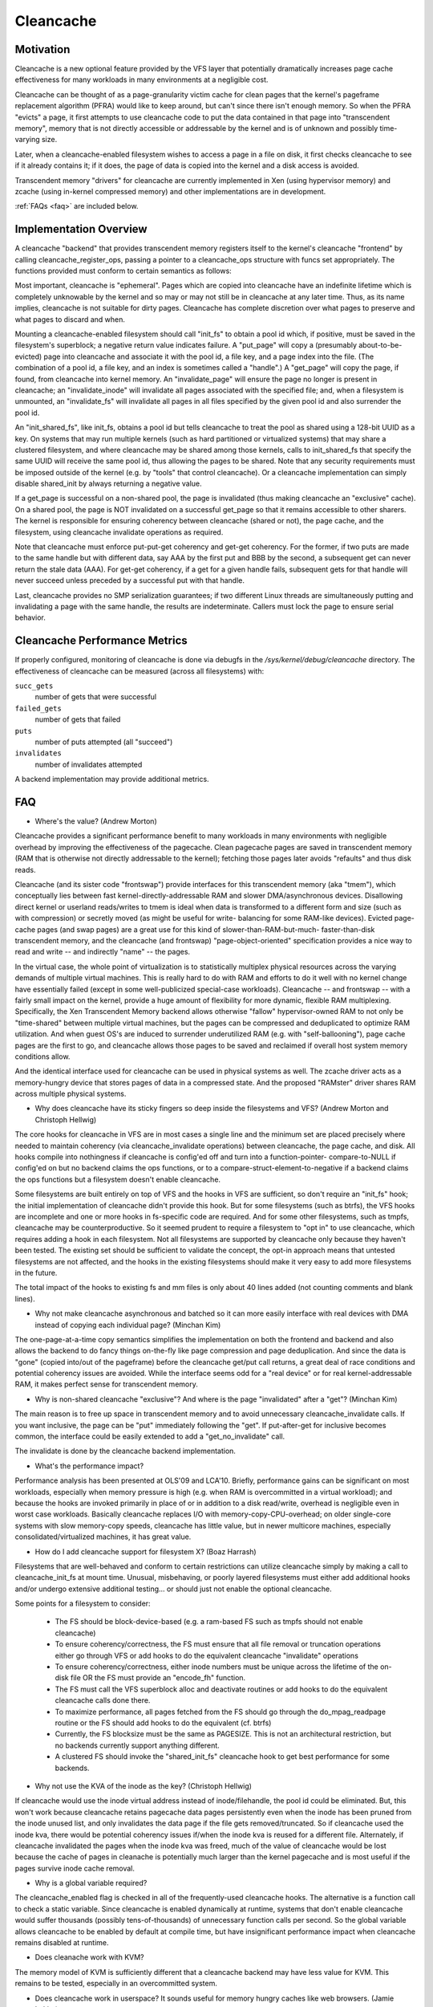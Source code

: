 ==========
Cleancache
==========

Motivation
==========

Cleancache is a new optional feature provided by the VFS layer that
potentially dramatically increases page cache effectiveness for
many workloads in many environments at a negligible cost.

Cleancache can be thought of as a page-granularity victim cache for clean
pages that the kernel's pageframe replacement algorithm (PFRA) would like
to keep around, but can't since there isn't enough memory.  So when the
PFRA "evicts" a page, it first attempts to use cleancache code to
put the data contained in that page into "transcendent memory", memory
that is not directly accessible or addressable by the kernel and is
of unknown and possibly time-varying size.

Later, when a cleancache-enabled filesystem wishes to access a page
in a file on disk, it first checks cleancache to see if it already
contains it; if it does, the page of data is copied into the kernel
and a disk access is avoided.

Transcendent memory "drivers" for cleancache are currently implemented
in Xen (using hypervisor memory) and zcache (using in-kernel compressed
memory) and other implementations are in development.

:ref:`FAQs <faq>` are included below.

Implementation Overview
=======================

A cleancache "backend" that provides transcendent memory registers itself
to the kernel's cleancache "frontend" by calling cleancache_register_ops,
passing a pointer to a cleancache_ops structure with funcs set appropriately.
The functions provided must conform to certain semantics as follows:

Most important, cleancache is "ephemeral".  Pages which are copied into
cleancache have an indefinite lifetime which is completely unknowable
by the kernel and so may or may not still be in cleancache at any later time.
Thus, as its name implies, cleancache is not suitable for dirty pages.
Cleancache has complete discretion over what pages to preserve and what
pages to discard and when.

Mounting a cleancache-enabled filesystem should call "init_fs" to obtain a
pool id which, if positive, must be saved in the filesystem's superblock;
a negative return value indicates failure.  A "put_page" will copy a
(presumably about-to-be-evicted) page into cleancache and associate it with
the pool id, a file key, and a page index into the file.  (The combination
of a pool id, a file key, and an index is sometimes called a "handle".)
A "get_page" will copy the page, if found, from cleancache into kernel memory.
An "invalidate_page" will ensure the page no longer is present in cleancache;
an "invalidate_inode" will invalidate all pages associated with the specified
file; and, when a filesystem is unmounted, an "invalidate_fs" will invalidate
all pages in all files specified by the given pool id and also surrender
the pool id.

An "init_shared_fs", like init_fs, obtains a pool id but tells cleancache
to treat the pool as shared using a 128-bit UUID as a key.  On systems
that may run multiple kernels (such as hard partitioned or virtualized
systems) that may share a clustered filesystem, and where cleancache
may be shared among those kernels, calls to init_shared_fs that specify the
same UUID will receive the same pool id, thus allowing the pages to
be shared.  Note that any security requirements must be imposed outside
of the kernel (e.g. by "tools" that control cleancache).  Or a
cleancache implementation can simply disable shared_init by always
returning a negative value.

If a get_page is successful on a non-shared pool, the page is invalidated
(thus making cleancache an "exclusive" cache).  On a shared pool, the page
is NOT invalidated on a successful get_page so that it remains accessible to
other sharers.  The kernel is responsible for ensuring coherency between
cleancache (shared or not), the page cache, and the filesystem, using
cleancache invalidate operations as required.

Note that cleancache must enforce put-put-get coherency and get-get
coherency.  For the former, if two puts are made to the same handle but
with different data, say AAA by the first put and BBB by the second, a
subsequent get can never return the stale data (AAA).  For get-get coherency,
if a get for a given handle fails, subsequent gets for that handle will
never succeed unless preceded by a successful put with that handle.

Last, cleancache provides no SMP serialization guarantees; if two
different Linux threads are simultaneously putting and invalidating a page
with the same handle, the results are indeterminate.  Callers must
lock the page to ensure serial behavior.

Cleancache Performance Metrics
==============================

If properly configured, monitoring of cleancache is done via debugfs in
the `/sys/kernel/debug/cleancache` directory.  The effectiveness of cleancache
can be measured (across all filesystems) with:

``succ_gets``
	number of gets that were successful

``failed_gets``
	number of gets that failed

``puts``
	number of puts attempted (all "succeed")

``invalidates``
	number of invalidates attempted

A backend implementation may provide additional metrics.

.. _faq:

FAQ
===

* Where's the value? (Andrew Morton)

Cleancache provides a significant performance benefit to many workloads
in many environments with negligible overhead by improving the
effectiveness of the pagecache.  Clean pagecache pages are
saved in transcendent memory (RAM that is otherwise not directly
addressable to the kernel); fetching those pages later avoids "refaults"
and thus disk reads.

Cleancache (and its sister code "frontswap") provide interfaces for
this transcendent memory (aka "tmem"), which conceptually lies between
fast kernel-directly-addressable RAM and slower DMA/asynchronous devices.
Disallowing direct kernel or userland reads/writes to tmem
is ideal when data is transformed to a different form and size (such
as with compression) or secretly moved (as might be useful for write-
balancing for some RAM-like devices).  Evicted page-cache pages (and
swap pages) are a great use for this kind of slower-than-RAM-but-much-
faster-than-disk transcendent memory, and the cleancache (and frontswap)
"page-object-oriented" specification provides a nice way to read and
write -- and indirectly "name" -- the pages.

In the virtual case, the whole point of virtualization is to statistically
multiplex physical resources across the varying demands of multiple
virtual machines.  This is really hard to do with RAM and efforts to
do it well with no kernel change have essentially failed (except in some
well-publicized special-case workloads).  Cleancache -- and frontswap --
with a fairly small impact on the kernel, provide a huge amount
of flexibility for more dynamic, flexible RAM multiplexing.
Specifically, the Xen Transcendent Memory backend allows otherwise
"fallow" hypervisor-owned RAM to not only be "time-shared" between multiple
virtual machines, but the pages can be compressed and deduplicated to
optimize RAM utilization.  And when guest OS's are induced to surrender
underutilized RAM (e.g. with "self-ballooning"), page cache pages
are the first to go, and cleancache allows those pages to be
saved and reclaimed if overall host system memory conditions allow.

And the identical interface used for cleancache can be used in
physical systems as well.  The zcache driver acts as a memory-hungry
device that stores pages of data in a compressed state.  And
the proposed "RAMster" driver shares RAM across multiple physical
systems.

* Why does cleancache have its sticky fingers so deep inside the
  filesystems and VFS? (Andrew Morton and Christoph Hellwig)

The core hooks for cleancache in VFS are in most cases a single line
and the minimum set are placed precisely where needed to maintain
coherency (via cleancache_invalidate operations) between cleancache,
the page cache, and disk.  All hooks compile into nothingness if
cleancache is config'ed off and turn into a function-pointer-
compare-to-NULL if config'ed on but no backend claims the ops
functions, or to a compare-struct-element-to-negative if a
backend claims the ops functions but a filesystem doesn't enable
cleancache.

Some filesystems are built entirely on top of VFS and the hooks
in VFS are sufficient, so don't require an "init_fs" hook; the
initial implementation of cleancache didn't provide this hook.
But for some filesystems (such as btrfs), the VFS hooks are
incomplete and one or more hooks in fs-specific code are required.
And for some other filesystems, such as tmpfs, cleancache may
be counterproductive.  So it seemed prudent to require a filesystem
to "opt in" to use cleancache, which requires adding a hook in
each filesystem.  Not all filesystems are supported by cleancache
only because they haven't been tested.  The existing set should
be sufficient to validate the concept, the opt-in approach means
that untested filesystems are not affected, and the hooks in the
existing filesystems should make it very easy to add more
filesystems in the future.

The total impact of the hooks to existing fs and mm files is only
about 40 lines added (not counting comments and blank lines).

* Why not make cleancache asynchronous and batched so it can more
  easily interface with real devices with DMA instead of copying each
  individual page? (Minchan Kim)

The one-page-at-a-time copy semantics simplifies the implementation
on both the frontend and backend and also allows the backend to
do fancy things on-the-fly like page compression and
page deduplication.  And since the data is "gone" (copied into/out
of the pageframe) before the cleancache get/put call returns,
a great deal of race conditions and potential coherency issues
are avoided.  While the interface seems odd for a "real device"
or for real kernel-addressable RAM, it makes perfect sense for
transcendent memory.

* Why is non-shared cleancache "exclusive"?  And where is the
  page "invalidated" after a "get"? (Minchan Kim)

The main reason is to free up space in transcendent memory and
to avoid unnecessary cleancache_invalidate calls.  If you want inclusive,
the page can be "put" immediately following the "get".  If
put-after-get for inclusive becomes common, the interface could
be easily extended to add a "get_no_invalidate" call.

The invalidate is done by the cleancache backend implementation.

* What's the performance impact?

Performance analysis has been presented at OLS'09 and LCA'10.
Briefly, performance gains can be significant on most workloads,
especially when memory pressure is high (e.g. when RAM is
overcommitted in a virtual workload); and because the hooks are
invoked primarily in place of or in addition to a disk read/write,
overhead is negligible even in worst case workloads.  Basically
cleancache replaces I/O with memory-copy-CPU-overhead; on older
single-core systems with slow memory-copy speeds, cleancache
has little value, but in newer multicore machines, especially
consolidated/virtualized machines, it has great value.

* How do I add cleancache support for filesystem X? (Boaz Harrash)

Filesystems that are well-behaved and conform to certain
restrictions can utilize cleancache simply by making a call to
cleancache_init_fs at mount time.  Unusual, misbehaving, or
poorly layered filesystems must either add additional hooks
and/or undergo extensive additional testing... or should just
not enable the optional cleancache.

Some points for a filesystem to consider:

  - The FS should be block-device-based (e.g. a ram-based FS such
    as tmpfs should not enable cleancache)
  - To ensure coherency/correctness, the FS must ensure that all
    file removal or truncation operations either go through VFS or
    add hooks to do the equivalent cleancache "invalidate" operations
  - To ensure coherency/correctness, either inode numbers must
    be unique across the lifetime of the on-disk file OR the
    FS must provide an "encode_fh" function.
  - The FS must call the VFS superblock alloc and deactivate routines
    or add hooks to do the equivalent cleancache calls done there.
  - To maximize performance, all pages fetched from the FS should
    go through the do_mpag_readpage routine or the FS should add
    hooks to do the equivalent (cf. btrfs)
  - Currently, the FS blocksize must be the same as PAGESIZE.  This
    is not an architectural restriction, but no backends currently
    support anything different.
  - A clustered FS should invoke the "shared_init_fs" cleancache
    hook to get best performance for some backends.

* Why not use the KVA of the inode as the key? (Christoph Hellwig)

If cleancache would use the inode virtual address instead of
inode/filehandle, the pool id could be eliminated.  But, this
won't work because cleancache retains pagecache data pages
persistently even when the inode has been pruned from the
inode unused list, and only invalidates the data page if the file
gets removed/truncated.  So if cleancache used the inode kva,
there would be potential coherency issues if/when the inode
kva is reused for a different file.  Alternately, if cleancache
invalidated the pages when the inode kva was freed, much of the value
of cleancache would be lost because the cache of pages in cleanache
is potentially much larger than the kernel pagecache and is most
useful if the pages survive inode cache removal.

* Why is a global variable required?

The cleancache_enabled flag is checked in all of the frequently-used
cleancache hooks.  The alternative is a function call to check a static
variable. Since cleancache is enabled dynamically at runtime, systems
that don't enable cleancache would suffer thousands (possibly
tens-of-thousands) of unnecessary function calls per second.  So the
global variable allows cleancache to be enabled by default at compile
time, but have insignificant performance impact when cleancache remains
disabled at runtime.

* Does cleanache work with KVM?

The memory model of KVM is sufficiently different that a cleancache
backend may have less value for KVM.  This remains to be tested,
especially in an overcommitted system.

* Does cleancache work in userspace?  It sounds useful for
  memory hungry caches like web browsers.  (Jamie Lokier)

No plans yet, though we agree it sounds useful, at least for
apps that bypass the page cache (e.g. O_DIRECT).

Last updated: Dan Magenheimer, April 13 2011
